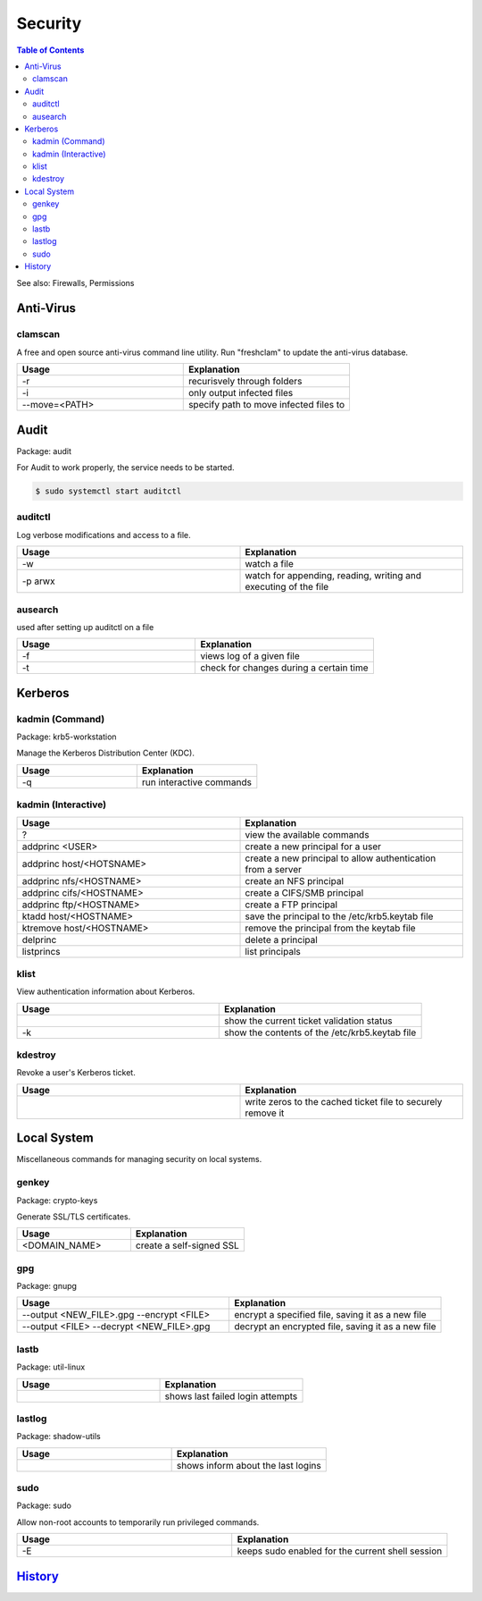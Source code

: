 Security
========

.. contents:: Table of Contents

See also: Firewalls, Permissions

Anti-Virus
----------

clamscan
~~~~~~~~

A free and open source anti-virus command line utility. Run "freshclam" to update the anti-virus database.

.. csv-table::
   :header: Usage, Explanation
   :widths: 20, 20

   "-r", "recurisvely through folders"
   "-i", "only output infected files"
   "--move=<PATH>", "specify path to move infected files to"

Audit
-----

Package: audit

For Audit to work properly, the service needs to be started.

.. code-block:: sh

    $ sudo systemctl start auditctl

auditctl
~~~~~~~~

Log verbose modifications and access to a file.

.. csv-table::
   :header: Usage, Explanation
   :widths: 20, 20

   "-w", "watch a file"
   "-p arwx", "watch for appending, reading, writing and executing of the file"

ausearch
~~~~~~~~

used after setting up auditctl on a file

.. csv-table::
   :header: Usage, Explanation
   :widths: 20, 20

   "-f", "views log of a given file"
   "-t", "check for changes during a certain time"


Kerberos
--------

kadmin (Command)
~~~~~~~~~~~~~~~~

Package: krb5-workstation

Manage the Kerberos Distribution Center (KDC).

.. csv-table::
   :header: Usage, Explanation
   :widths: 20, 20

   "-q", "run interactive commands"

kadmin (Interactive)
~~~~~~~~~~~~~~~~~~~~

.. csv-table::
   :header: Usage, Explanation
   :widths: 20, 20

   "?", "view the available commands"
   "addprinc <USER>", "create a new principal for a user"
   "addprinc host/<HOTSNAME>", "create a new principal to allow authentication from a server"
   "addprinc nfs/<HOSTNAME>", "create an NFS principal"
   "addprinc cifs/<HOSTNAME>", "create a CIFS/SMB principal"
   "addprinc ftp/<HOSTNAME>", "create a FTP principal"
   "ktadd host/<HOSTNAME>", "save the principal to the /etc/krb5.keytab file"
   "ktremove  host/<HOSTNAME>", "remove the principal from the keytab file"
   "delprinc", "delete a principal"
   "listprincs", "list principals"

klist
~~~~~

View authentication information about Kerberos.

.. csv-table::
   :header: Usage, Explanation
   :widths: 20, 20

   "", "show the current ticket validation status"
   "-k", "show the contents of the /etc/krb5.keytab file"

kdestroy
~~~~~~~~

Revoke a user's Kerberos ticket.

.. csv-table::
   :header: Usage, Explanation
   :widths: 20, 20

   "", "write zeros to the cached ticket file to securely remove it"

Local System
------------

Miscellaneous commands for managing security on local systems.

genkey
~~~~~~

Package: crypto-keys

Generate SSL/TLS certificates.

.. csv-table::
   :header: Usage, Explanation
   :widths: 20, 20

   "<DOMAIN_NAME>", "create a self-signed SSL"

gpg
~~~

Package: gnupg

.. csv-table::
   :header: Usage, Explanation
   :widths: 20, 20

   "--output <NEW_FILE>.gpg --encrypt <FILE>", "encrypt a specified file, saving it as a new file"
   "--output <FILE> --decrypt <NEW_FILE>.gpg", "decrypt an encrypted file, saving it as a new file"

lastb
~~~~~

Package: util-linux

.. csv-table::
   :header: Usage, Explanation
   :widths: 20, 20

   "", "shows last failed login attempts"

lastlog
~~~~~~~

Package: shadow-utils

.. csv-table::
   :header: Usage, Explanation
   :widths: 20, 20

   "", "shows inform about the last logins"

sudo
~~~~

Package: sudo

Allow non-root accounts to temporarily run privileged commands.

.. csv-table::
   :header: Usage, Explanation
   :widths: 20, 20

   "-E", "keeps sudo enabled for the current shell session"

`History <https://github.com/ekultails/rootpages/commits/master/src/commands/security.rst>`__
---------------------------------------------------------------------------------------------
